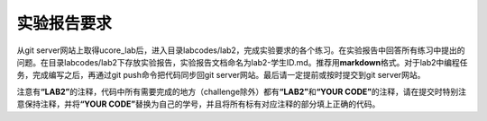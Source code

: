实验报告要求
============

从git
server网站上取得ucore_lab后，进入目录labcodes/lab2，完成实验要求的各个练习。在实验报告中回答所有练习中提出的问题。在目录labcodes/lab2下存放实验报告，实验报告文档命名为lab2-学生ID.md。推荐用\ **markdown**\ 格式。对于lab2中编程任务，完成编写之后，再通过git
push命令把代码同步回git server网站。最后请一定提前或按时提交到git
server网站。

注意有\ **“LAB2”**\ 的注释，代码中所有需要完成的地方（challenge除外）都有\ **“LAB2”**\ 和\ **“YOUR
CODE”**\ 的注释，请在提交时特别注意保持注释，并将\ **“YOUR
CODE”**\ 替换为自己的学号，并且将所有标有对应注释的部分填上正确的代码。
